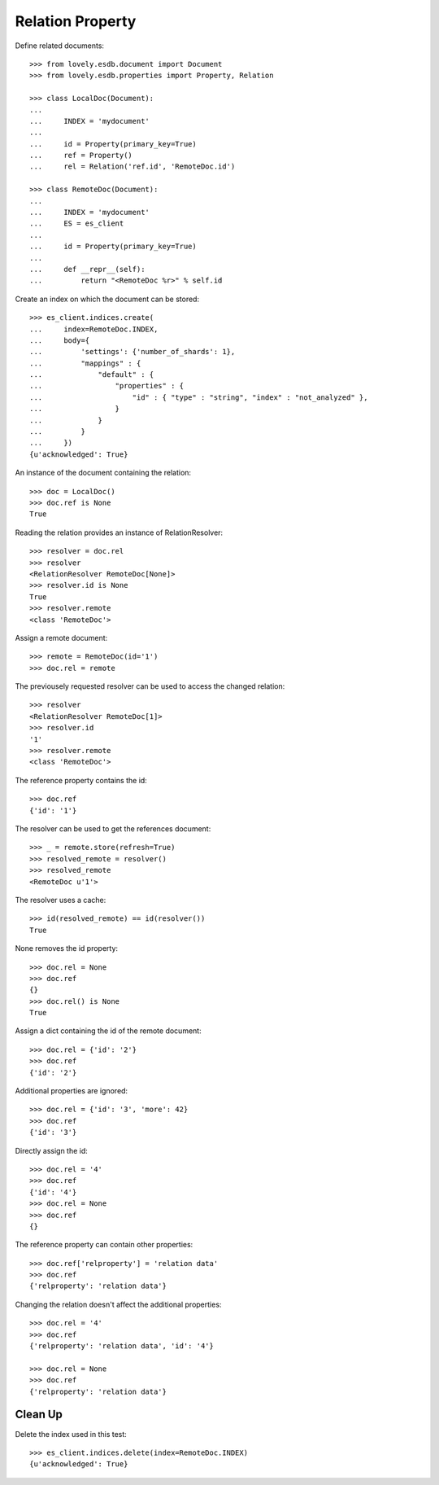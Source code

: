 =================
Relation Property
=================


Define related documents::

    >>> from lovely.esdb.document import Document
    >>> from lovely.esdb.properties import Property, Relation

    >>> class LocalDoc(Document):
    ...
    ...     INDEX = 'mydocument'
    ...
    ...     id = Property(primary_key=True)
    ...     ref = Property()
    ...     rel = Relation('ref.id', 'RemoteDoc.id')

    >>> class RemoteDoc(Document):
    ...
    ...     INDEX = 'mydocument'
    ...     ES = es_client
    ...
    ...     id = Property(primary_key=True)
    ...
    ...     def __repr__(self):
    ...         return "<RemoteDoc %r>" % self.id

Create an index on which the document can be stored::

    >>> es_client.indices.create(
    ...     index=RemoteDoc.INDEX,
    ...     body={
    ...         'settings': {'number_of_shards': 1},
    ...         "mappings" : {
    ...             "default" : {
    ...                 "properties" : {
    ...                     "id" : { "type" : "string", "index" : "not_analyzed" },
    ...                 }
    ...             }
    ...         }
    ...     })
    {u'acknowledged': True}

An instance of the document containing the relation::

    >>> doc = LocalDoc()
    >>> doc.ref is None
    True

Reading the relation provides an instance of RelationResolver::

    >>> resolver = doc.rel
    >>> resolver
    <RelationResolver RemoteDoc[None]>
    >>> resolver.id is None
    True
    >>> resolver.remote
    <class 'RemoteDoc'>

Assign a remote document::

    >>> remote = RemoteDoc(id='1')
    >>> doc.rel = remote

The previousely requested resolver can be used to access the changed
relation::

    >>> resolver
    <RelationResolver RemoteDoc[1]>
    >>> resolver.id
    '1'
    >>> resolver.remote
    <class 'RemoteDoc'>

The reference property contains the id::

    >>> doc.ref
    {'id': '1'}

The resolver can be used to get the references document::

    >>> _ = remote.store(refresh=True)
    >>> resolved_remote = resolver()
    >>> resolved_remote
    <RemoteDoc u'1'>

The resolver uses a cache::

    >>> id(resolved_remote) == id(resolver())
    True

None removes the id property::

    >>> doc.rel = None
    >>> doc.ref
    {}
    >>> doc.rel() is None
    True

Assign a dict containing the id of the remote document::

    >>> doc.rel = {'id': '2'}
    >>> doc.ref
    {'id': '2'}

Additional properties are ignored::

    >>> doc.rel = {'id': '3', 'more': 42}
    >>> doc.ref
    {'id': '3'}

Directly assign the id::

    >>> doc.rel = '4'
    >>> doc.ref
    {'id': '4'}
    >>> doc.rel = None
    >>> doc.ref
    {}

The reference property can contain other properties::

    >>> doc.ref['relproperty'] = 'relation data'
    >>> doc.ref
    {'relproperty': 'relation data'}

Changing the relation doesn't affect the additional properties::

    >>> doc.rel = '4'
    >>> doc.ref
    {'relproperty': 'relation data', 'id': '4'}

    >>> doc.rel = None
    >>> doc.ref
    {'relproperty': 'relation data'}


Clean Up
========

Delete the index used in this test::

    >>> es_client.indices.delete(index=RemoteDoc.INDEX)
    {u'acknowledged': True}
